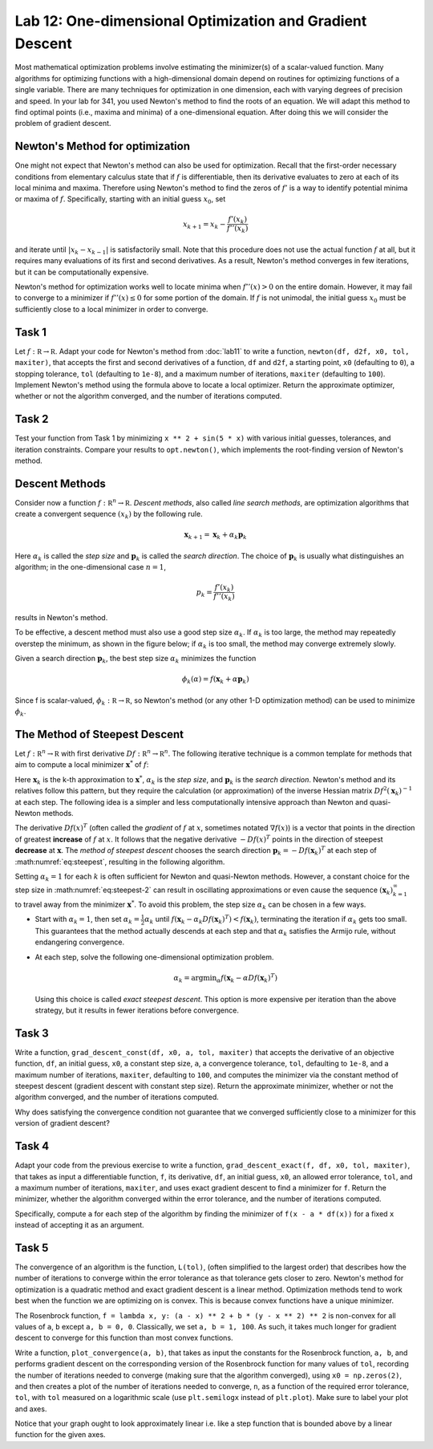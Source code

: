 Lab 12: One-dimensional Optimization and Gradient Descent
=========================================================

Most mathematical optimization problems involve estimating the minimizer(s) of a scalar-valued function. Many algorithms for optimizing functions with a high-dimensional domain depend on routines for optimizing functions of a single variable. There are many techniques for optimization in one dimension, each with varying degrees of precision and speed. In your lab for 341, you used Newton's method to find the roots of an equation. We will adapt this method to find optimal points (i.e., maxima and minima) of a one-dimensional equation. After doing this we will consider the problem of gradient descent.



Newton's Method for optimization
--------------------------------

One might not expect that Newton's method can also be used for optimization. Recall that the first-order necessary conditions from elementary calculus state that if :math:`f` is differentiable, then its derivative evaluates to zero at each of its local minima and maxima. Therefore using Newton's method to find the zeros of :math:`f'` is a way to identify potential minima or maxima of :math:`f`. Specifically, starting with an initial guess :math:`x_0`, set

.. math::
	x_{k+1} = x_k - \frac{f'(x_k)}{f''(x_k)}

and iterate until :math:`|x_k - x_{k-1}|` is satisfactorily small. Note that this procedure does not use the actual function :math:`f` at all, but it requires many evaluations of its first and second derivatives. As a result, Newton's method converges in few iterations, but it can be computationally expensive.

Newton's method for optimization works well to locate minima when :math:`f''(x) > 0` on the entire domain. However, it may fail to converge to a minimizer if :math:`f''(x) \leq 0` for some portion of the domain. If :math:`f` is not unimodal, the initial guess :math:`x_0` must be sufficiently close to a local minimizer in order to converge.

Task 1
------

Let :math:`f : \mathbb R \to \mathbb R`. 
Adapt your code for Newton's method from :doc:`lab11` to write a function, ``newton(df, d2f, x0, tol, maxiter)``, that accepts the first and second derivatives of a function, ``df`` and ``d2f``, a starting point, ``x0`` (defaulting to ``0``), a stopping tolerance, ``tol`` (defaulting to ``1e-8``), and a maximum number of iterations, ``maxiter`` (defaulting to ``100``). Implement Newton's method using the formula above to locate a local optimizer. Return the approximate optimizer, whether or not the algorithm converged, and the number of iterations computed.

Task 2
------

Test your function from Task 1 by minimizing ``x ** 2 + sin(5 * x)`` with various initial guesses, tolerances, and iteration constraints. Compare your results to ``opt.newton()``, which implements the root-finding version of Newton's method.


Descent Methods
---------------

Consider now a function :math:`f : \mathbb R^n \to \mathbb R`. *Descent methods*, also called *line search methods*, are optimization algorithms that create a convergent sequence :math:`(x_k)` by the following rule.

.. math::
	{\mathbf x}_{k+1} = {\mathbf x}_k + \alpha_k {\mathbf p}_k

Here :math:`\alpha_k` is called the *step size* and :math:`\mathbf p_k` is called the *search direction*. 
The choice of :math:`\mathbf p_k` is usually what distinguishes an algorithm; in the one-dimensional case :math:`n = 1`, 

.. math::
	p_k = \frac{f'(x_k)}{f''(x_k)}

results in Newton's method.

To be effective, a descent method must also use a good step size :math:`\alpha_k`. If :math:`\alpha_k` is too large, the method may repeatedly overstep the minimum, as shown in the figure below; if :math:`\alpha_k` is too small, the method may converge extremely slowly.

.. image:: _static/figures/overstep.png
	:width: 45 %
	:align: center

Given a search direction :math:`\mathbf p_k`, the best step size :math:`\alpha_k` minimizes the function

.. math::
	\phi_k(\alpha) = f({\mathbf x}_k + \alpha {\mathbf p}_k)

Since f is scalar-valued, :math:`\phi_k : \mathbb R \to \mathbb R`, so Newton's method (or any other 1-D optimization method) can be used to minimize :math:`\phi_k`.

The Method of Steepest Descent
------------------------------

Let :math:`f:\mathbb R^n\to\mathbb R` with first derivative :math:`Df:\mathbb R^n\to \mathbb R^n`.
The following iterative technique is a common template for methods that aim to compute a local minimizer :math:`\mathbf x^*` of :math:`f`:

.. math:: \mathbf x_{k+1} = \mathbf x_k + \alpha_k \mathbf p_k
	:label: eq:steepest

Here :math:`\mathbf x_k` is the k-th approximation to :math:`\mathbf x^*`, :math:`\alpha_k` is the *step size*, and :math:`\mathbf p_k` is the *search direction*. Newton's method and its relatives follow this pattern, but they require the calculation (or approximation) of the inverse Hessian matrix :math:`Df^2(\mathbf x_k)^{-1}` at each step. The following idea is a simpler and less computationally intensive approach than Newton and quasi-Newton methods.

The derivative :math:`D f(x)^T` (often called the *gradient* of :math:`f` at :math:`x`, sometimes notated :math:`\nabla f(x)`) is a vector that points in the direction of greatest **increase** of :math:`f` at :math:`x`. It follows that the negative derivative :math:`-D f(x)^T` points in the direction of steepest **decrease** at :math:`\mathbf x`. The *method of steepest descent* chooses the search direction :math:`\mathbf p_k = -D f(\mathbf x_k)^T` at each step of :math:numref:`eq:steepest`, resulting in the following algorithm.

.. math:: \mathbf x_{k+1} = \mathbf x_k - \alpha_k D f(\mathbf x_k)^T
	:label: eq:steepest-2

Setting :math:`\alpha_k = 1` for each :math:`k` is often sufficient for Newton and quasi-Newton methods. 
However, a constant choice for the step size in :math:numref:`eq:steepest-2` can result in oscillating approximations or even cause the sequence :math:`(\mathbf x_k)_{k=1}^\infty` to travel away from the minimizer :math:`\mathbf x^*`. 
To avoid this problem, the step size :math:`\alpha_k` can be chosen in a few ways.

- Start with :math:`\alpha_k = 1`, then set :math:`\alpha_k = \frac{1}{2}\alpha_k` until :math:`f(\mathbf x_k - \alpha_k D f(\mathbf x_k)^T) < f(\mathbf x_k)`, terminating the iteration if :math:`\alpha_k` gets too small. This guarantees that the method actually descends at each step and that :math:`\alpha_k` satisfies the Armijo rule, without endangering convergence.

- At each step, solve the following one-dimensional optimization problem.

  .. math:: \alpha_k = \mathrm{argmin}_{\alpha} f(\mathbf x_k - \alpha D f (\mathbf x_k)^T)

  Using this choice is called *exact steepest descent*. This option is more expensive per iteration than the above strategy, but it results in fewer iterations before convergence.


Task 3
------

Write a function, ``grad_descent_const(df, x0, a, tol, maxiter)`` that accepts the derivative of an objective function, ``df``, an initial guess, ``x0``, a constant step size, ``a``, a convergence tolerance, ``tol``, defaulting to ``1e-8``, and a maximum number of iterations, ``maxiter``, defaulting to ``100``, and computes the minimizer via the constant method of steepest descent (gradient descent with constant step size). Return the approximate minimizer, whether or not the algorithm converged, and the number of iterations computed.

Why does satisfying the convergence condition not guarantee that we converged sufficiently close to a minimizer for this version of gradient descent?


Task 4
------

Adapt your code from the previous exercise to write a function, ``grad_descent_exact(f, df, x0, tol, maxiter)``, that takes as input a differentiable function, ``f``, its derivative, ``df``, an initial guess, ``x0``, an allowed error tolerance, ``tol``, and a maximum number of iterations, ``maxiter``, and uses exact gradient descent to find a minimizer for ``f``. Return the minimizer, whether the algorithm converged within the error tolerance, and the number of iterations computed.

Specifically, compute ``a`` for each step of the algorithm by finding the minimizer of ``f(x - a * df(x))`` for a fixed ``x`` instead of accepting it as an argument.



Task 5
------

The convergence of an algorithm is the function, ``L(tol)``, (often simplified to the largest order) that describes how the number of iterations to converge within the error tolerance as that tolerance gets closer to zero. Newton's method for optimization is a quadratic method and exact gradient descent is a linear method. Optimization methods tend to work best when the function we are optimizing on is convex. This is because convex functions have a unique minimizer.

The Rosenbrock function, ``f = lambda x, y: (a - x) ** 2 + b * (y - x ** 2) ** 2`` is non-convex for all values of ``a``, ``b`` except ``a, b = 0, 0``. Classically, we set ``a, b = 1, 100``. As such, it takes much longer for gradient descent to converge for this function than most convex functions.

Write a function, ``plot_convergence(a, b)``, that takes as input the constants for the Rosenbrock function, ``a, b``, and performs gradient descent on the corresponding version of the Rosenbrock function for many values of ``tol``, recording the number of iterations needed to converge (making sure that the algorithm converged), using ``x0 = np.zeros(2)``, and then creates a plot of the number of iterations needed to converge, ``n``, as a function of the required error tolerance, ``tol``, with ``tol`` measured on a logarithmic scale (use ``plt.semilogx`` instead of ``plt.plot``). Make sure to label your plot and axes.

Notice that your graph ought to look approximately linear i.e. like a step function that is bounded above by a linear function for the given axes.








